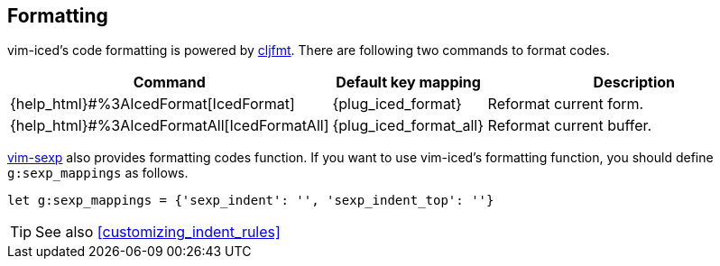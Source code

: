 == Formatting [[formatting]]


vim-iced's code formatting is powered by https://github.com/weavejester/cljfmt[cljfmt].
There are following two commands to format codes.

[cols="30,20,50"]
|===
| Command | Default key mapping | Description

| {help_html}#%3AIcedFormat[IcedFormat]
| {plug_iced_format}
| Reformat current form.


| {help_html}#%3AIcedFormatAll[IcedFormatAll]
| {plug_iced_format_all}
| Reformat current buffer.

|===


https://github.com/guns/vim-sexp[vim-sexp] also provides formatting codes function.
If you want to use vim-iced's formatting function, you should define `g:sexp_mappings` as follows.

[source,vim]
----
let g:sexp_mappings = {'sexp_indent': '', 'sexp_indent_top': ''}
----

TIP: See also <<customizing_indent_rules>>
